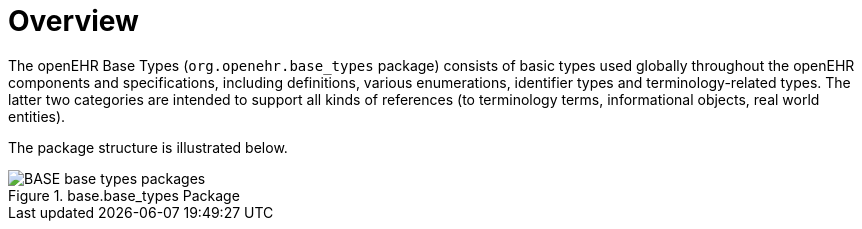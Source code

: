 = Overview

The openEHR Base Types (`org.openehr.base_types` package) consists of basic types used globally throughout the openEHR components and specifications, including definitions, various enumerations, identifier types and terminology-related types. The latter two categories are intended to support all kinds of references (to terminology terms, informational objects, real world entities).

The package structure is illustrated below.

[.text-center]
.base.base_types Package
image::{uml_export_dir}/diagrams/BASE-base_types-packages.svg[id=base_types_packages, align="center"]
